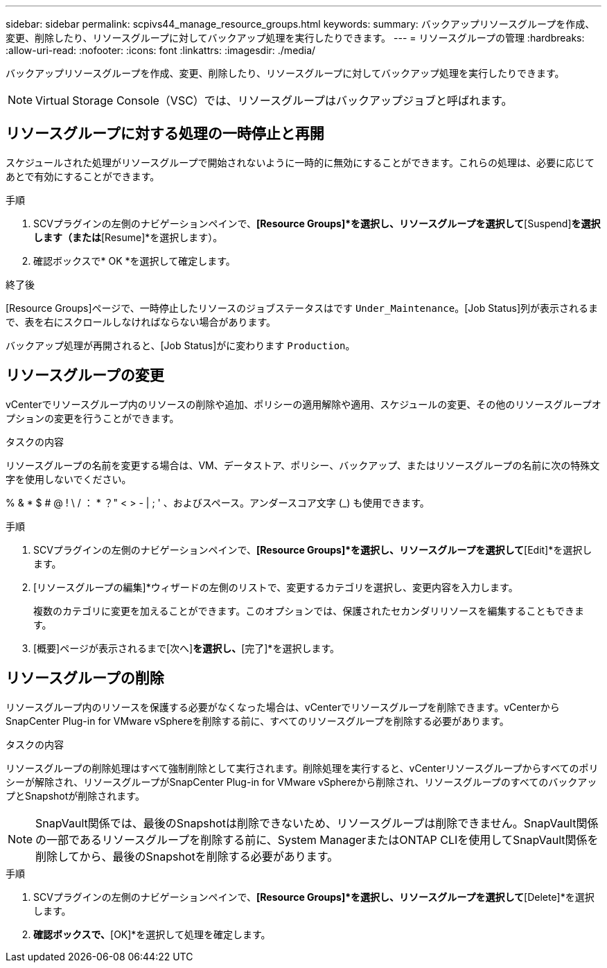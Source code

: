---
sidebar: sidebar 
permalink: scpivs44_manage_resource_groups.html 
keywords:  
summary: バックアップリソースグループを作成、変更、削除したり、リソースグループに対してバックアップ処理を実行したりできます。 
---
= リソースグループの管理
:hardbreaks:
:allow-uri-read: 
:nofooter: 
:icons: font
:linkattrs: 
:imagesdir: ./media/


[role="lead"]
バックアップリソースグループを作成、変更、削除したり、リソースグループに対してバックアップ処理を実行したりできます。


NOTE: Virtual Storage Console（VSC）では、リソースグループはバックアップジョブと呼ばれます。



== リソースグループに対する処理の一時停止と再開

スケジュールされた処理がリソースグループで開始されないように一時的に無効にすることができます。これらの処理は、必要に応じてあとで有効にすることができます。

.手順
. SCVプラグインの左側のナビゲーションペインで、*[Resource Groups]*を選択し、リソースグループを選択して*[Suspend]*を選択します（または*[Resume]*を選択します）。
. 確認ボックスで* OK *を選択して確定します。


.終了後
[Resource Groups]ページで、一時停止したリソースのジョブステータスはです `Under_Maintenance`。[Job Status]列が表示されるまで、表を右にスクロールしなければならない場合があります。

バックアップ処理が再開されると、[Job Status]がに変わります `Production`。



== リソースグループの変更

vCenterでリソースグループ内のリソースの削除や追加、ポリシーの適用解除や適用、スケジュールの変更、その他のリソースグループオプションの変更を行うことができます。

.タスクの内容
リソースグループの名前を変更する場合は、VM、データストア、ポリシー、バックアップ、またはリソースグループの名前に次の特殊文字を使用しないでください。

% & * $ # @ ! \ / ： * ？" < > - | ; ' 、およびスペース。アンダースコア文字 (_) も使用できます。

.手順
. SCVプラグインの左側のナビゲーションペインで、*[Resource Groups]*を選択し、リソースグループを選択して*[Edit]*を選択します。
. [リソースグループの編集]*ウィザードの左側のリストで、変更するカテゴリを選択し、変更内容を入力します。
+
複数のカテゴリに変更を加えることができます。このオプションでは、保護されたセカンダリリソースを編集することもできます。

. [概要]ページが表示されるまで[次へ]*を選択し、*[完了]*を選択します。




== リソースグループの削除

リソースグループ内のリソースを保護する必要がなくなった場合は、vCenterでリソースグループを削除できます。vCenterからSnapCenter Plug-in for VMware vSphereを削除する前に、すべてのリソースグループを削除する必要があります。

.タスクの内容
リソースグループの削除処理はすべて強制削除として実行されます。削除処理を実行すると、vCenterリソースグループからすべてのポリシーが解除され、リソースグループがSnapCenter Plug-in for VMware vSphereから削除され、リソースグループのすべてのバックアップとSnapshotが削除されます。


NOTE: SnapVault関係では、最後のSnapshotは削除できないため、リソースグループは削除できません。SnapVault関係の一部であるリソースグループを削除する前に、System ManagerまたはONTAP CLIを使用してSnapVault関係を削除してから、最後のSnapshotを削除する必要があります。

.手順
. SCVプラグインの左側のナビゲーションペインで、*[Resource Groups]*を選択し、リソースグループを選択して*[Delete]*を選択します。
. [Delete resource group]*確認ボックスで、*[OK]*を選択して処理を確定します。


